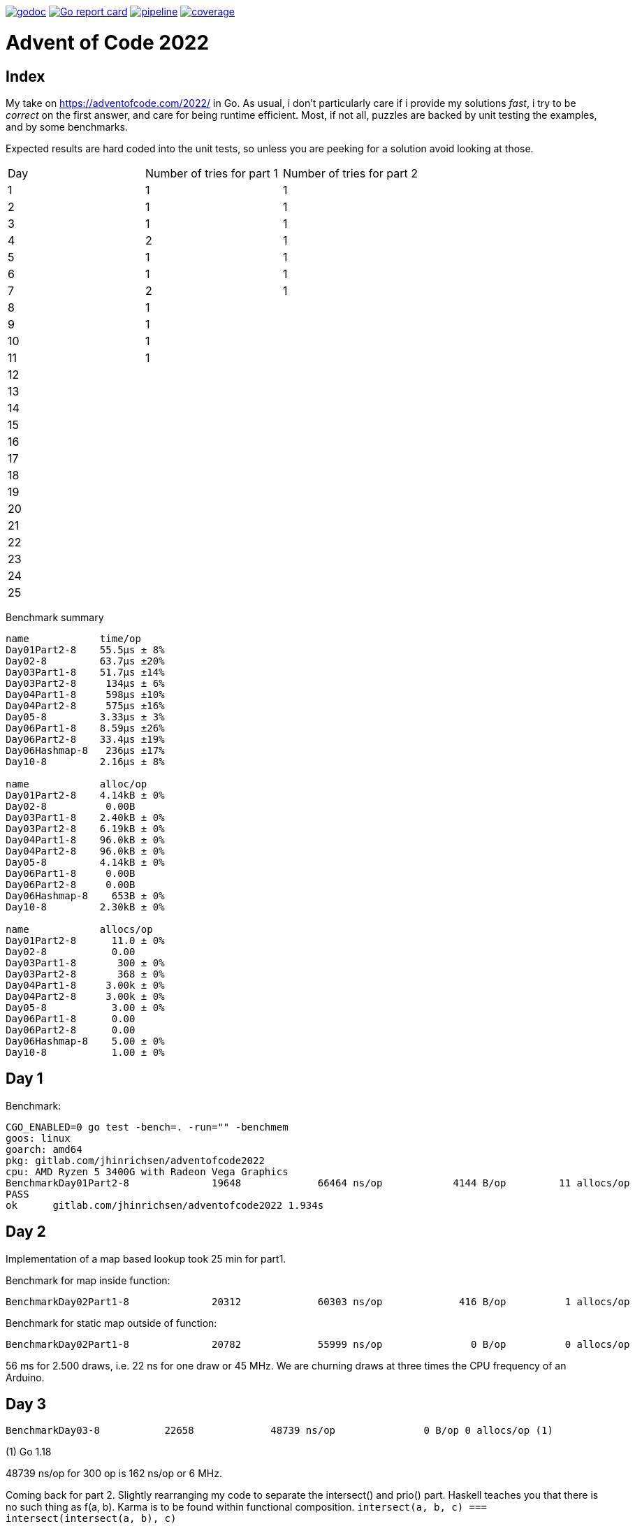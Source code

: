image:https://godoc.org/gitlab.com/jhinrichsen/adventofcode2022?status.svg["godoc",
link="https://godoc.org/gitlab.com/jhinrichsen/adventofcode2022"]
image:https://goreportcard.com/badge/gitlab.com/jhinrichsen/adventofcode2022["Go report
card", link="https://goreportcard.com/report/gitlab.com/jhinrichsen/adventofcode2022"]
image:https://gitlab.com/jhinrichsen/adventofcode2022/badges/main/pipeline.svg[link="https://gitlab.com/jhinrichsen/adventofcode2022/-/commits/main",title="pipeline status"]
image:https://gitlab.com/jhinrichsen/adventofcode2022/badges/main/coverage.svg[link="https://gitlab.com/jhinrichsen/adventofcode2022/-/commits/main",title="coverage report"]

= Advent of Code 2022

[index]
== Index

My take on https://adventofcode.com/2022/ in Go. As usual, i don't particularly
care if i provide my solutions _fast_, i try to be _correct_ on the first
answer, and care for being runtime efficient.
Most, if not all, puzzles are backed by unit testing the examples, and by some
benchmarks.

Expected results are hard coded into the unit tests, so unless you are peeking
for a solution avoid looking at those.

|===
| Day | Number of tries for part 1 | Number of tries for part 2
| 1   | 1 | 1
| 2   | 1 | 1
| 3   | 1 | 1
| 4   | 2 | 1
| 5   | 1 | 1
| 6   | 1 | 1
| 7   | 2 | 1
| 8   | 1 |
| 9   | 1 |
| 10  | 1 |
| 11  | 1 |
| 12  |  |
| 13  |  |
| 14  |  |
| 15  |  |
| 16  |  |
| 17  |  |
| 18  |  |
| 19  |  |
| 20  |  |
| 21  |  |
| 22  |  |
| 23  |  |
| 24  |  |
| 25  |  |
|===

Benchmark summary
----
name            time/op
Day01Part2-8    55.5µs ± 8%
Day02-8         63.7µs ±20%
Day03Part1-8    51.7µs ±14%
Day03Part2-8     134µs ± 6%
Day04Part1-8     598µs ±10%
Day04Part2-8     575µs ±16%
Day05-8         3.33µs ± 3%
Day06Part1-8    8.59µs ±26%
Day06Part2-8    33.4µs ±19%
Day06Hashmap-8   236µs ±17%
Day10-8         2.16µs ± 8%

name            alloc/op
Day01Part2-8    4.14kB ± 0%
Day02-8          0.00B
Day03Part1-8    2.40kB ± 0%
Day03Part2-8    6.19kB ± 0%
Day04Part1-8    96.0kB ± 0%
Day04Part2-8    96.0kB ± 0%
Day05-8         4.14kB ± 0%
Day06Part1-8     0.00B
Day06Part2-8     0.00B
Day06Hashmap-8    653B ± 0%
Day10-8         2.30kB ± 0%

name            allocs/op
Day01Part2-8      11.0 ± 0%
Day02-8           0.00
Day03Part1-8       300 ± 0%
Day03Part2-8       368 ± 0%
Day04Part1-8     3.00k ± 0%
Day04Part2-8     3.00k ± 0%
Day05-8           3.00 ± 0%
Day06Part1-8      0.00
Day06Part2-8      0.00
Day06Hashmap-8    5.00 ± 0%
Day10-8           1.00 ± 0%
----


== Day 1

Benchmark:
----
CGO_ENABLED=0 go test -bench=. -run="" -benchmem
goos: linux
goarch: amd64
pkg: gitlab.com/jhinrichsen/adventofcode2022
cpu: AMD Ryzen 5 3400G with Radeon Vega Graphics
BenchmarkDay01Part2-8   	   19648	     66464 ns/op	    4144 B/op	      11 allocs/op
PASS
ok  	gitlab.com/jhinrichsen/adventofcode2022	1.934s
----

== Day 2

Implementation of a map based lookup took 25 min for part1.

Benchmark for map inside function:
----
BenchmarkDay02Part1-8   	   20312	     60303 ns/op	     416 B/op	       1 allocs/op
----

Benchmark for static map outside of function:

----
BenchmarkDay02Part1-8   	   20782	     55999 ns/op	       0 B/op	       0 allocs/op
----

56 ms for 2.500 draws, i.e. 22 ns for one draw or 45 MHz.
We are churning draws at three times the CPU frequency of an Arduino.

== Day 3

----
BenchmarkDay03-8   	   22658	     48739 ns/op	       0 B/op 0 allocs/op (1)
----
(1) Go 1.18

48739 ns/op for 300 op is 162 ns/op or 6 MHz.

Coming back for part 2.
Slightly rearranging my code to separate the intersect() and prio() part.
Haskell teaches you that there is no such thing as f(a, b).
Karma is to be found within functional composition.
`intersect(a, b, c) === intersect(intersect(a, b), c)`

Although slightly more generic, part 1 shows

----
BenchmarkDay03Part1-8   	   26200	     43238 ns/op	    2400 B/op	     300 allocs/op (1)
BenchmarkDay03Part2-8   	   10000	    150718 ns/op	    6192 B/op	     368 allocs/op
----
(1) Go 1.19

When intersecting, the outer `intersect()` can stop after the first match (as
does part 1).

----
name          old time/op    new time/op    delta
Day03Part1-8    47.7µs ± 7%    48.2µs ±10%     ~     (p=0.481 n=10+10)
Day03Part2-8     162µs ±10%     131µs ±15%  -19.41%  (p=0.000 n=10+10)
----


== Day 4

First try failed, stupid error in `Contains()` predicate.
The bad code below will mark the two ranges as fully contained, but they are
not.
----
	// Error: [4-94] [3-3] marked as fully contained. Spot the error?
	return b1 <= a1 && b2 <= a2 || a1 <= b1 && b2 <= a2
----

Benchmark results:
----
name          time/op
Day04Part1-8   604µs ±12%
Day04Part2-8   621µs ±10%

name          alloc/op
Day04Part1-8  96.0kB ± 0%
Day04Part2-8  96.0kB ± 0%

name          allocs/op
Day04Part1-8   3.00k ± 0%
Day04Part2-8   3.00k ± 0%
----


== Day 5
During unit testing, i corrected these two errors:

- Stacks are 1-based, not 0-based
- The result consists of the _last_ crate of each stack, not the _first_

----
BenchmarkDay05-8   	  529513	      2985 ns/op	    4145 B/op	       3 allocs/op
----

== Day 6

Benchmark for puzzle input 1, 4 KB/ 4096 Bytes per op:
----
BenchmarkDay06-8   	   10000	    105913 ns/op	       0 B/op	       0 allocs/op
----

Generic hashmap based implementation for part 1 and part 2:
----
BenchmarkDay06Part1-8   	   10270	    131068 ns/op	       0 B/op	       0 allocs/op
BenchmarkDay06Part2-8   	    5142	    199927 ns/op	     653 B/op	       5 allocs/op
----

26 ns per byte, equals 39 MHz. At a marker size of 14, garbage collection seems
to kick in because of the hashmap being larger than default.

Retry the bits.OnesCount() approach, this time using a fresh window for each
step and _not_ trying to slide:

----
BenchmarkDay06Part1-8   	  156498	      7430 ns/op	       0 B/op	       0 allocs/op
BenchmarkDay06Part2-8   	   40934	     27027 ns/op	       0 B/op	       0 allocs/op
----

Much better. Want to know what happens under the hood?

----
00079 (day06.go:49)	MOVBQZX	runtime.x86HasPOPCNT(SB), DX   ; check if CPU supports POPCNT instruction
00087 (day06.go:49)	TESTL	DX, DX
00089 (day06.go:52)	JEQ	98                             ; no, continue at 98
00091 (day06.go:52)	POPCNTL	DI, DI                         ; yes, execute
00095 (day06.go:52)	NOP
00096 (day06.go:52)	JMP	151                            ; continue next command
00098 (day06.go:47)	MOVQ	BX, ""..autotmp_8+24(SP)       ; prepare stack based function call
00103 (day06.go:49)	MOVQ	R8, ""..autotmp_9+16(SP)
00108 (day06.go:52)	MOVL	DI, AX
00110 (day06.go:52)	PCDATA	$1, $0
00110 (day06.go:52)	CALL	math/bits.OnesCount32(SB)      ; call Go based implementation
00115 (day06.go:52)	MOVQ	"".size+64(SP), CX
----

== Day 07

Ok, pretty straightforward, but unit tests fail because of 'total size of at
most 100000. I misread as "larger than 100000", because we are searching for big
ones, no?

First try fails miserably.
A couple of checks all look good.
In the end, i search for a working implementation, and trace back my error.
I do not cater for empty intermediate directories, i.e. i don't account for `b`
in `/a/b/c/d.ext` if `b` has no files in it.
Second try works.

Second puzzle unit tests ran successfully the first time.

== Day 8

For the first time, personal leaderboard shows me in 5 digit position.

----
      --------Part 1---------   --------Part 2---------
Day       Time    Rank  Score       Time    Rank  Score
  8       >24h   75414      0          -       -      -
  7       >24h   79816      0       >24h   78203      0
  6       >24h  112214      0       >24h  111265      0
  5       >24h  115470      0          -       -      -
  4       >24h  133385      0          -       -      -
  3       >24h  142512      0          -       -      -
  2       >24h  167617      0       >24h  161452      0
  1       >24h  197787      0       >24h  190653      0
----

== Day 10

Upgraded to Fedora 37, which brings Go 1.19.3.

Took me a while (40 min) to figure out that the register changes _after_ the
second cycle.
Interestingly, no off-by-one error this time.

----
BenchmarkDay10-8   	  692694	      2291 ns/op	    2304 B/op	       1 allocs/op
----

2300 ns/op for 138 instructions is 17 ns per instruction, i.e. 60 MHz.

When checking which instruction to execute, comparing the command like `op ==
"noop"` is the same speed as `op[0] == 'n'`.

Rolling our own strconv.Atoi() parser:
----
BenchmarkDay10-8   	  964717	      1665 ns/op	    2304 B/op	       1 allocs/op
----

Nice, shaved 30% off.
1665 ns/op for 138 instructions is 17 ns per instruction, i.e. 83 MHz.

----
$ benchstat day10_atoi.txt day10_custom.txt
name     old time/op    new time/op    delta
Day10-8    2.92µs ± 3%    2.05µs ± 6%  -29.72%  (p=0.000 n=19+17)

name     old alloc/op   new alloc/op   delta
Day10-8    2.30kB ± 0%    2.30kB ± 0%     ~     (all equal)

name     old allocs/op  new allocs/op  delta
Day10-8      1.00 ± 0%      1.00 ± 0%     ~     (all equal)
----

Our virtual CPU at 83 MHz is at least half as fast as the clock on an Espressif
32-Bit-RISC-V-MCU at 160 MHz.

I just realized everything i contributed so far has been on my reddit account,
not my google account as in previous years. I just lost 7000 places, but i am at
91% do that should not matter.

----
      --------Part 1---------   --------Part 2---------
Day       Time    Rank  Score       Time    Rank  Score
 10   19:12:40   50125      0          -       -      -
  9       >24h   61568      0          -       -      -
  8       >24h   80585      0          -       -      -
  7       >24h   84244      0       >24h   82424      0
  6       >24h  118055      0       >24h  117019      0
  5       >24h  121567      0       >24h  119444      0
  4       >24h  143620      0       >24h  141247      0
  3       >24h  161404      0       >24h  153837      0
  2       >24h  187765      0       >24h  179743      0
  1       >24h  224250      0       >24h  215380      0
----

Well worth switching, my google account looks so much nicer.


== Day 11

`Monkey` parsing was a bit of an typing effort, but a no-brainer.
Looking at Monkey #0 and #1, and their Operations (`* 19` and `+ 6`) make me
start a simple handrolled parser.
For Monkey #3 (`new = old * old`) i switched from this basic parser to the Go
internal `eval()` equivalent.
While every Python programmer is familiar with `eval()`, the Go equivalent is
rather unknown.

But yes, Go is self hosted, which means its compiler is written in Go.
So you can use Go to parse *and evaluate* an expressions.
Remember that `new = old * old` is a statement, and `old * old` an expression.

----
// Eval uses Go's internal compiler to evaluate an expression.
func Eval(expr string, m map[string]float64) float64 {
	// wipe global scope
	types.Universe = types.NewScope(nil, token.NoPos, token.NoPos, "universe") (1)

	for k, v := range m {
		c := types.NewConst(
			token.NoPos,
			nil,
			k,
			types.Typ[types.Float64],
			constant.MakeFloat64(float64(v)))
		types.Universe.Insert(c)
	}

	fs := token.NewFileSet()
	tv, err := types.Eval(fs, nil, token.NoPos, expr)
	if err != nil {
		panic(err)
	}
	n, _ := constant.Float64Val(tv.Value)
	return n
}
----
(1) Do not forget to redeclare global between calls, otherwise `old` will be
evaluated once, and the cached value returned for the next call.

For part #2, this approach blows miserably.
I started using an `int` based implementation, but it resulted in integer
overflow.
Switching from `int` to `float64` did not improve the situation, somewhere up
and above `1e376` even float64 reaches its end of precision.

In earlier years, i would have switched to arbitrary precision library.
But all in all the number crunching part of AOC has vanished.
I remember years 201x when CPU and fan went ballistic for 15 minutes to
calculate a solution, but nowadays typical runtimes are usually subsecond.
In addition, all four divisors in the example are primes, and you don't fight
primes with CPU.
So, obviously, switching to https://pkg.go.dev/math/big[arbitrary-precision
arithmetic]
(big numbers) seems a dead end.

I took a peek at the reddit hint channel, where people talked about abstract
number theory, and x^2^ divided by n can be reduced to mumble mumble mumble.

So here's why i don't do part 2:

* It seems you need to look at the actual expressions to derive a solution to
  keep your worry levels low
* I understand the division part, and taking a short circuit on the expression,
  but the result is passed to the next monkey, and this result is different. I
  accept you can bring down worry level `1e376` to, say, `15`, but then this is
  passed to the next monkey, and `1e376+3` is definitely different from `15+3`.
* I do not know how to write an abstract algebraic resolver
* I do not want to know how to write one

So for now, another unsolved puzzle in a long line of unresolved puzzles.

----
[2022] 18*
[2021] 18*
[2020] 45*
[2019] 26*
[2018] 14*
[2017] 13*
[2016] 32*
[2015] 50*

Total stars: 216*
----

Time to apply the `¯\_(ツ)_/¯` pattern.

